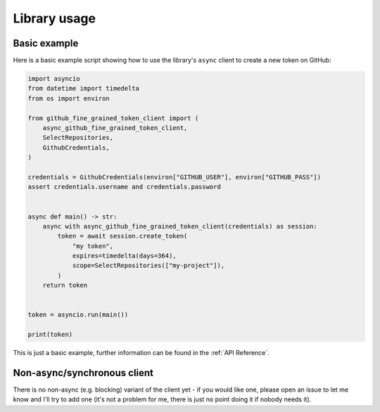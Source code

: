 Library usage
=============

Basic example
-------------

Here is a basic example script showing how to use the library's ``async``
client to create a new token on GitHub:

.. code:: python

    import asyncio
    from datetime import timedelta
    from os import environ

    from github_fine_grained_token_client import (
        async_github_fine_grained_token_client,
        SelectRepositories,
        GithubCredentials,
    )

    credentials = GithubCredentials(environ["GITHUB_USER"], environ["GITHUB_PASS"])
    assert credentials.username and credentials.password


    async def main() -> str:
        async with async_github_fine_grained_token_client(credentials) as session:
            token = await session.create_token(
                "my token",
                expires=timedelta(days=364),
                scope=SelectRepositories(["my-project"]),
            )
        return token


    token = asyncio.run(main())

    print(token)

This is just a basic example, further information can be found in the :ref:`API
Reference`.

Non-async/synchronous client
----------------------------

There is no non-async (e.g. blocking) variant of the client yet - if you would
like one, please open an issue to let me know and I'll try to add one (it's not
a problem for me, there is just no point doing it if nobody needs it).
